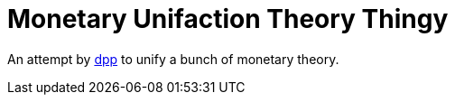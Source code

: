= Monetary Unifaction Theory Thingy

An attempt by https://twitter.com/dpp[dpp] to unify
a bunch of monetary theory.

